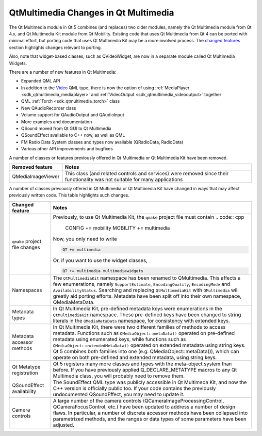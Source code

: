 .. _sdk_qtmultimedia_changes_in_qt_multimedia:

QtMultimedia Changes in Qt Multimedia
=====================================


The Qt Multimedia module in Qt 5 combines (and replaces) two older modules, namely the Qt Multimedia module from Qt 4.x, and Qt Multimedia Kit module from Qt Mobility. Existing code that uses Qt Multimedia from Qt 4 can be ported with minimal effort, but porting code that uses Qt Multimedia Kit may be a more involved process. The `changed features </sdk/apps/qml/QtMultimedia/changes/#changed-features>`_  section highlights changes relevant to porting.

Also, note that widget-based classes, such as QVideoWidget, are now in a separate module called Qt Multimedia Widgets.

There are a number of new features in Qt Multimedia:

-  Expanded QML API
-  In addition to the `Video </sdk/apps/qml/QtMultimedia/qml-multimedia/#video>`_  QML type, there is now the option of using :ref:`MediaPlayer <sdk_qtmultimedia_mediaplayer>` and :ref:`VideoOutput <sdk_qtmultimedia_videooutput>` together
-  QML :ref:`Torch <sdk_qtmultimedia_torch>` class
-  New QAudioRecorder class
-  Volume support for QAudioOutput and QAudioInput
-  More examples and documentation
-  QSound moved from Qt GUI to Qt Multimedia
-  QSoundEffect available to C++ now, as well as QML
-  FM Radio Data System classes and types now available (QRadioData, RadioData)
-  Various other API improvements and bugfixes

A number of classes or features previously offered in Qt Multimedia or Qt Multimedia Kit have been removed.

+---------------------+--------------------------------------------------------------------------------------------------------------------------------+
| Removed feature     | Notes                                                                                                                          |
+=====================+================================================================================================================================+
| QMediaImageViewer   | This class (and related controls and services) were removed since their functionality was not suitable for many applications   |
+---------------------+--------------------------------------------------------------------------------------------------------------------------------+

A number of classes previously offered in Qt Multimedia or Qt Multimedia Kit have changed in ways that may affect previously written code. This table highlights such changes.

+--------------------------------------------------------------------------------------------------------------------------------------------------------+--------------------------------------------------------------------------------------------------------------------------------------------------------+
| Changed feature                                                                                                                                        | Notes                                                                                                                                                  |
+========================================================================================================================================================+========================================================================================================================================================+
| ``qmake`` project file changes                                                                                                                         | Previously, to use Qt Multimedia Kit, the ``qmake`` project file must contain                                                                          |
|                                                                                                                                                        | .. code:: cpp                                                                                                                                          |
|                                                                                                                                                        |                                                                                                                                                        |
|                                                                                                                                                        |     CONFIG += mobility                                                                                                                                 |
|                                                                                                                                                        |     MOBILITY += multimedia                                                                                                                             |
|                                                                                                                                                        |                                                                                                                                                        |
|                                                                                                                                                        | Now, you only need to write                                                                                                                            |
|                                                                                                                                                        |                                                                                                                                                        |
|                                                                                                                                                        | .. code:: cpp                                                                                                                                          |
|                                                                                                                                                        |                                                                                                                                                        |
|                                                                                                                                                        |     QT += multimedia                                                                                                                                   |
|                                                                                                                                                        |                                                                                                                                                        |
|                                                                                                                                                        | Or, if you want to use the widget classes,                                                                                                             |
|                                                                                                                                                        |                                                                                                                                                        |
|                                                                                                                                                        | .. code:: cpp                                                                                                                                          |
|                                                                                                                                                        |                                                                                                                                                        |
|                                                                                                                                                        |     QT += multimedia multimediawidgets                                                                                                                 |
+--------------------------------------------------------------------------------------------------------------------------------------------------------+--------------------------------------------------------------------------------------------------------------------------------------------------------+
| Namespaces                                                                                                                                             | The ``QtMultimediaKit`` namespace has been renamed to QMultimedia. This affects a few enumerations, namely ``SupportEstimate``, ``EncodingQuality``,   |
|                                                                                                                                                        | ``EncodingMode`` and ``AvailabilityStatus``. Searching and replacing ``QtMultimediaKit`` with ``QMultimedia`` will greatly aid porting efforts.        |
|                                                                                                                                                        | Metadata have been split off into their own namespace, QMediaMetaData.                                                                                 |
+--------------------------------------------------------------------------------------------------------------------------------------------------------+--------------------------------------------------------------------------------------------------------------------------------------------------------+
| Metadata types                                                                                                                                         | In Qt Multimedia Kit, pre-defined metadata keys were enumerations in the ``QtMultimediaKit`` namespace. These pre-defined keys have been changed to    |
|                                                                                                                                                        | string literals in the ``QMediaMetaData`` namespace, for consistency with extended keys.                                                               |
+--------------------------------------------------------------------------------------------------------------------------------------------------------+--------------------------------------------------------------------------------------------------------------------------------------------------------+
| Metadata accessor methods                                                                                                                              | In Qt Multimedia Kit, there were two different families of methods to access metadata. Functions such as ``QMediaObject::metaData()`` operated on      |
|                                                                                                                                                        | pre-defined metadata using enumerated keys, while functions such as ``QMediaObject::extendedMetaData()`` operated on extended metadata using string    |
|                                                                                                                                                        | keys. Qt 5 combines both families into one (e.g. QMediaObject::metaData()), which can operate on both pre-defined and extended metadata, using string  |
|                                                                                                                                                        | keys.                                                                                                                                                  |
+--------------------------------------------------------------------------------------------------------------------------------------------------------+--------------------------------------------------------------------------------------------------------------------------------------------------------+
| Qt Metatype registration                                                                                                                               | Qt 5 registers many more classes and types with the meta-object system than before. If you have previously applied Q\_DECLARE\_METATYPE macros to any  |
|                                                                                                                                                        | Qt Multimedia class, you will probably need to remove them.                                                                                            |
+--------------------------------------------------------------------------------------------------------------------------------------------------------+--------------------------------------------------------------------------------------------------------------------------------------------------------+
| QSoundEffect availability                                                                                                                              | The SoundEffect QML type was publicly accessible in Qt Multimeda Kit, and now the C++ version is officially public too. If your code contains the      |
|                                                                                                                                                        | previously undocumented QSoundEffect, you may need to update it.                                                                                       |
+--------------------------------------------------------------------------------------------------------------------------------------------------------+--------------------------------------------------------------------------------------------------------------------------------------------------------+
| Camera controls                                                                                                                                        | A large number of the camera controls (QCameraImageProcessingControl, QCameraFocusControl, etc.) have been updated to address a number of design       |
|                                                                                                                                                        | flaws. In particular, a number of discrete accessor methods have been collapsed into parametrized methods, and the ranges or data types of some        |
|                                                                                                                                                        | parameters have been adjusted.                                                                                                                         |
+--------------------------------------------------------------------------------------------------------------------------------------------------------+--------------------------------------------------------------------------------------------------------------------------------------------------------+

